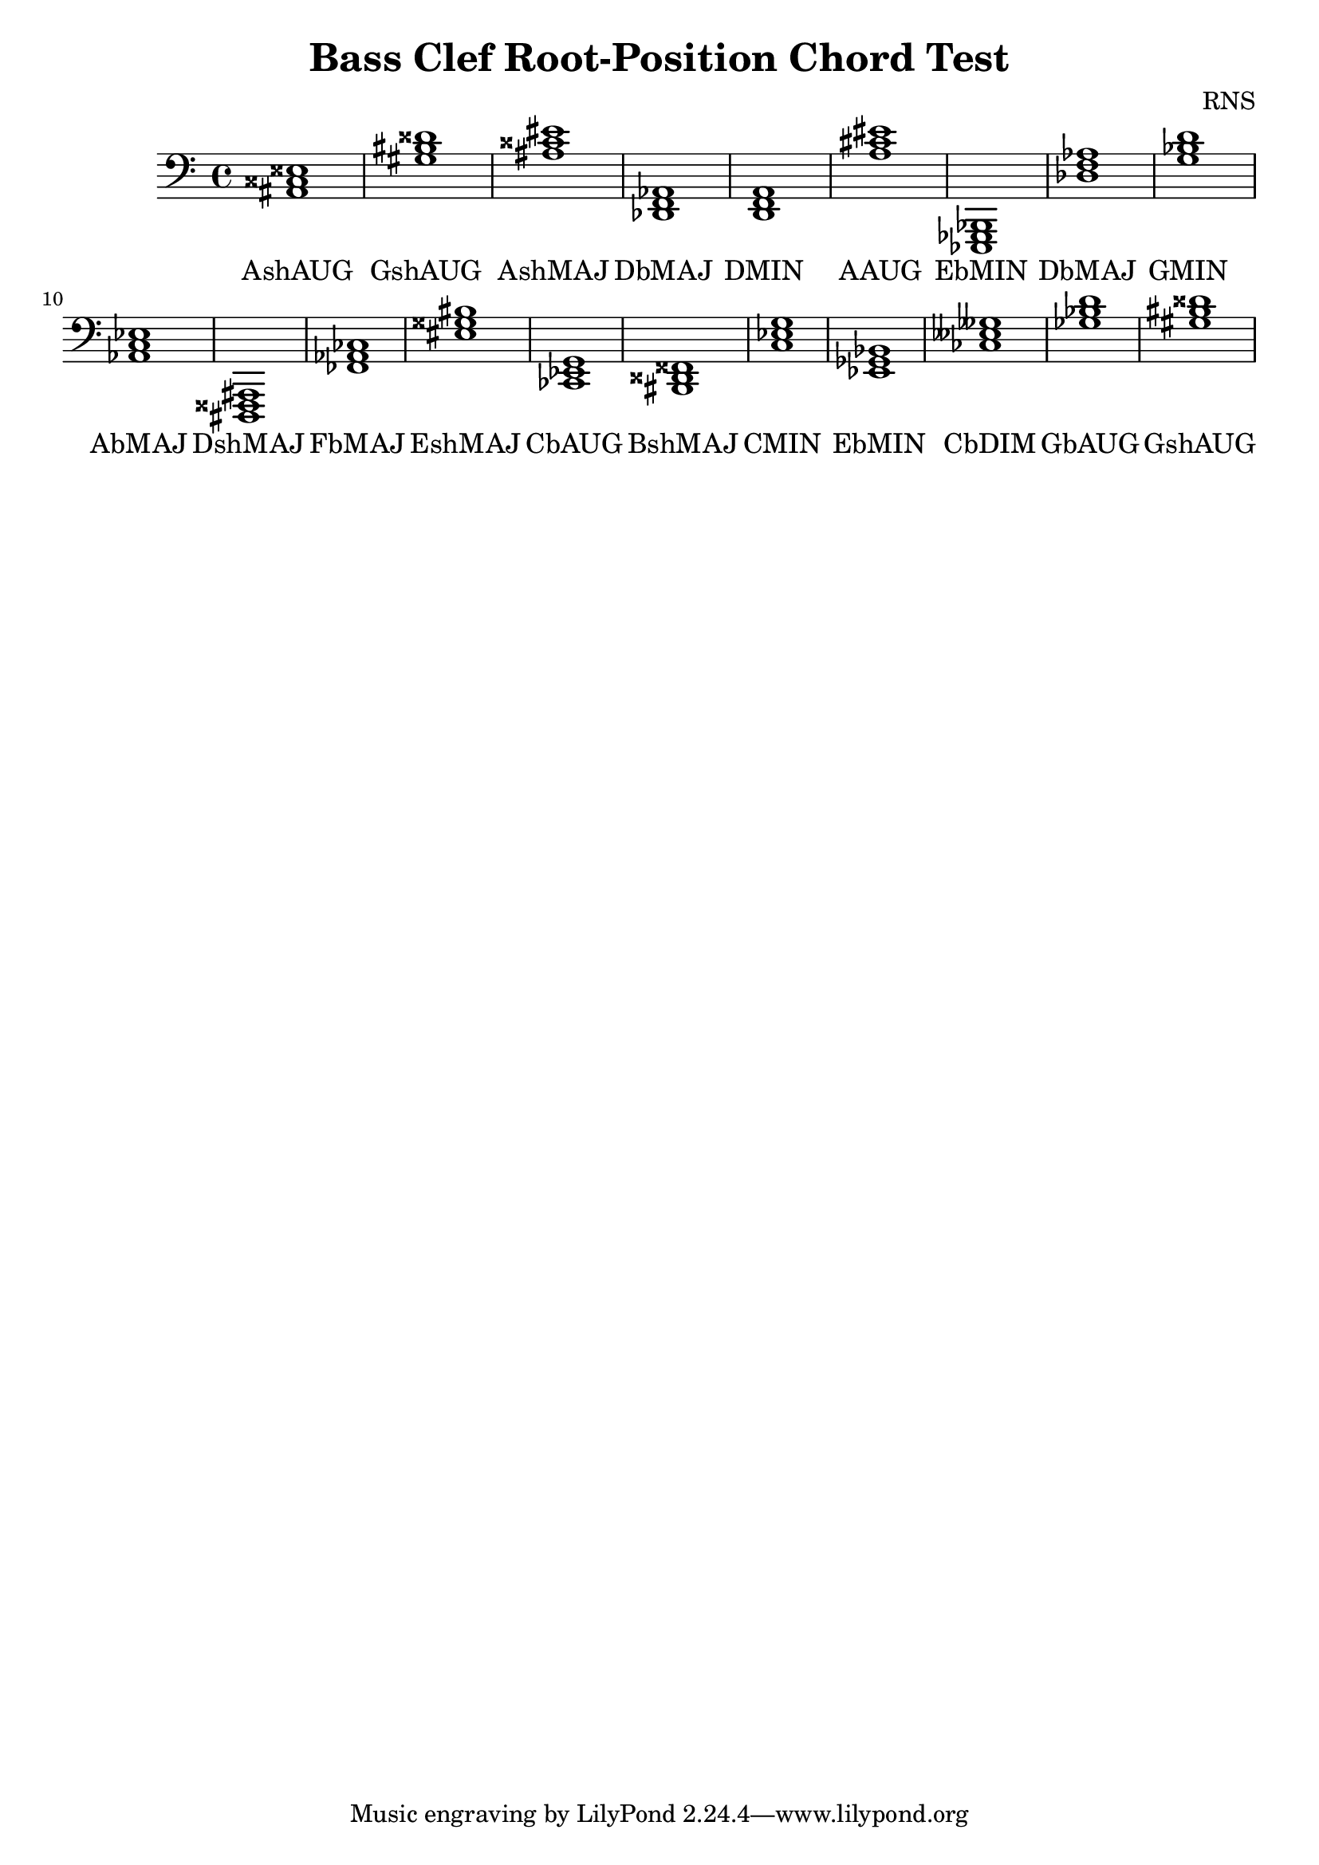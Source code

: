 
\version "2.18.2"
\header { 
	title = "Bass Clef Root-Position Chord Test"
 composer = "RNS"
}
\score{
	\new Staff {
		\clef bass

		< ais, cisis eisis >1 < gis bis disis' > < ais cisis' eis' > < des, f, aes, > < d, f, a, > < a cis' eis' > < ees,, ges,, bes,, > < des f aes > < g bes d' > < aes, c ees > 
		< dis,, fisis,, ais,, > < fes, aes, ces > < eis gisis bis > < ces, ees, g, > < bis,, disis, fisis, > < c ees g > < ees, ges, bes, > < ces eeses geses > < ges bes d' > < gis bis disis' > }
		\addlyrics 
		{ AshAUG GshAUG AshMAJ DbMAJ DMIN AAUG EbMIN DbMAJ GMIN AbMAJ DshMAJ FbMAJ EshMAJ CbAUG BshMAJ CMIN EbMIN CbDIM GbAUG GshAUG }
}